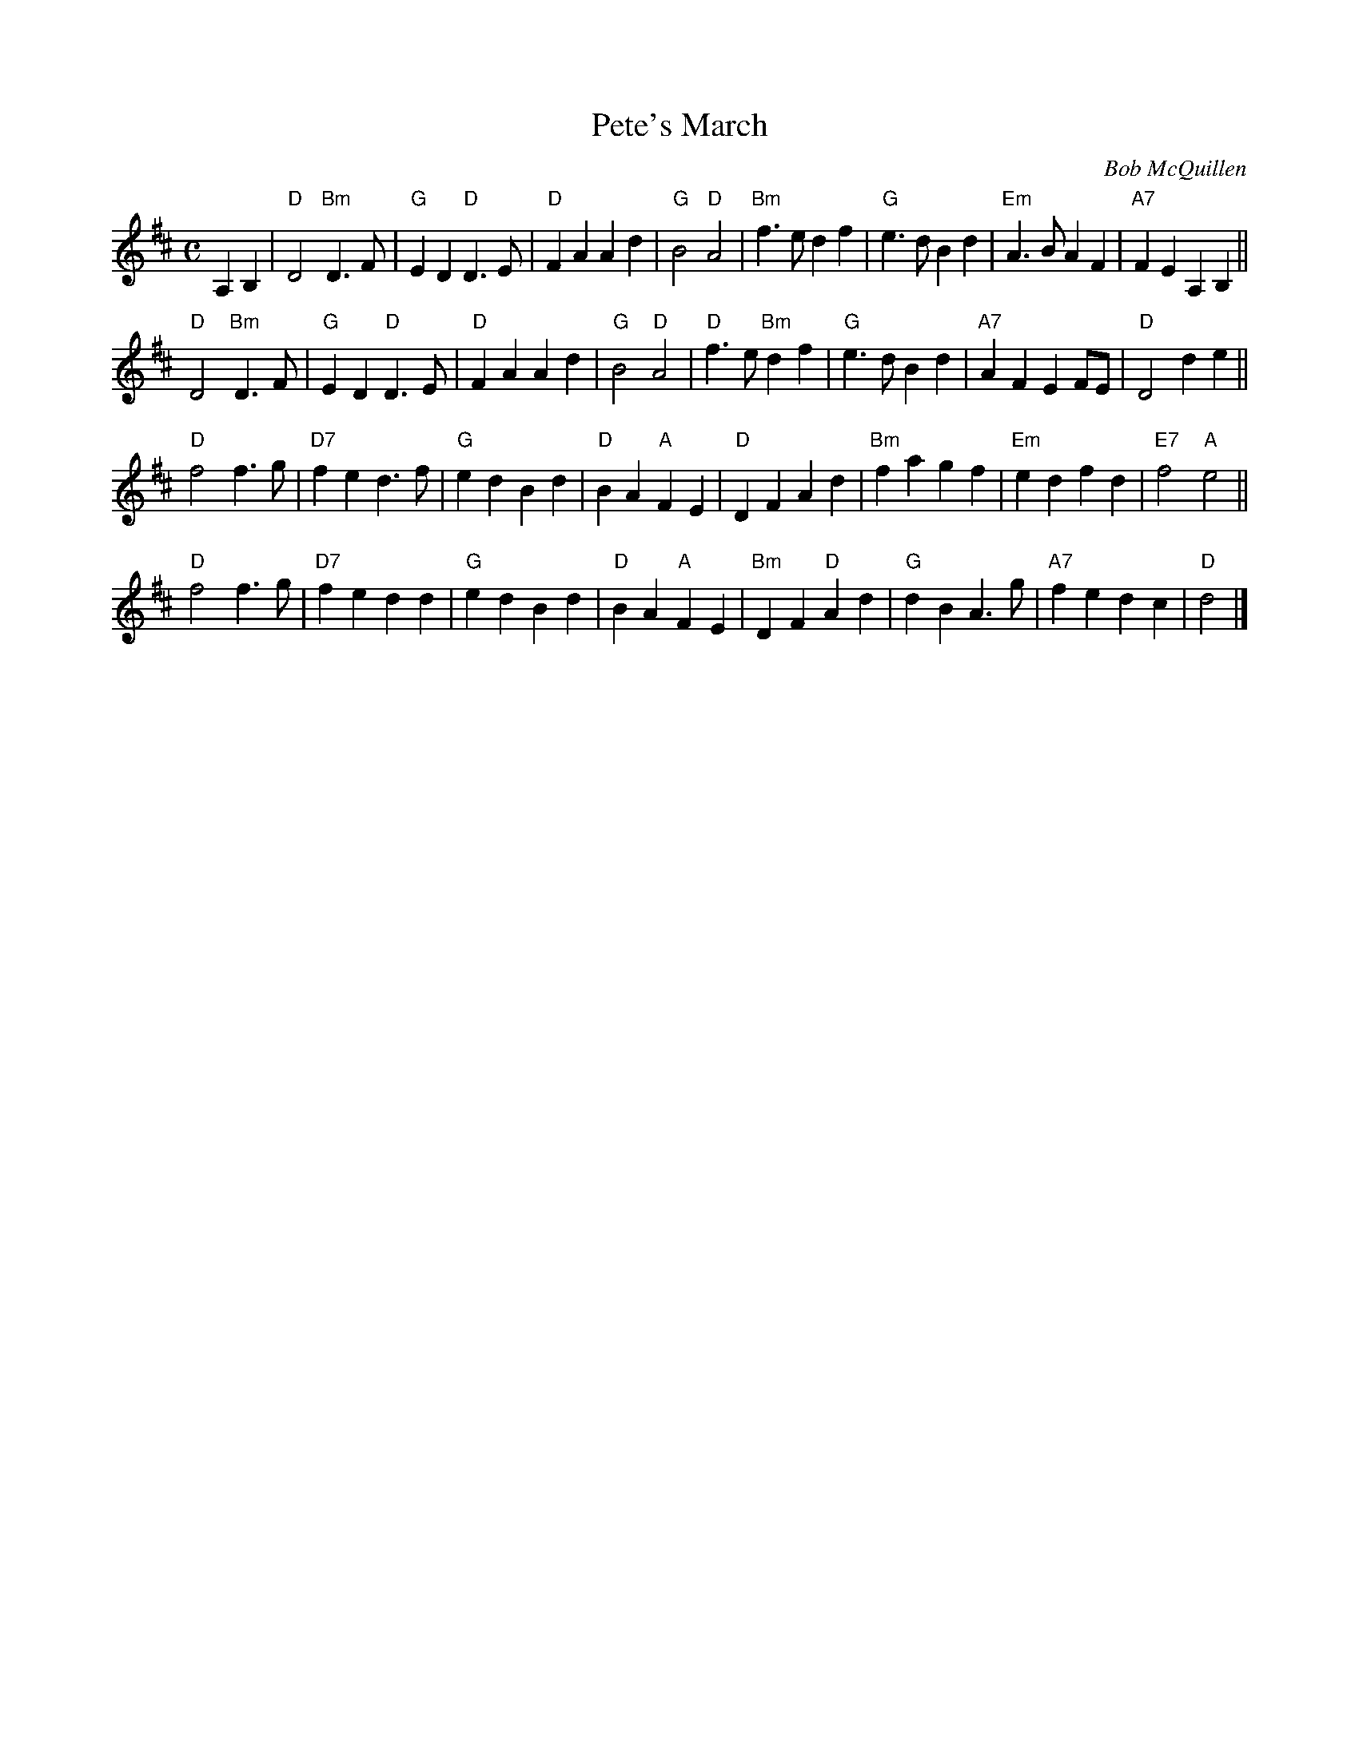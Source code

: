 X: 1
T: Pete's March
C: Bob McQuillen
Z: John Chambers <jc@trillian.mit.edu>, rev. T. Traub 5-20-02
M: C
L: 1/4
K: D
A,B,| "D"D2  "Bm"D>F | "G"ED "D"D>E | "D"FA Ad | "G"B2 "D"A2 | "Bm"f>e df | "G"e>d Bd | "Em"A>B AF | "A7"FE A,B, ||
"D"D2  "Bm"D>F | "G"ED "D"D>E | "D"FA Ad | "G"B2 "D"A2 | "D"f>e "Bm"df | "G"e>d Bd | "A7"AF EF/E/ | "D"D2 de ||
"D"f2 f>g | "D7"fe d>f | "G"ed Bd | "D"BA "A"FE | "D"DF Ad | "Bm"fa gf | "Em"ed fd | "E7"f2 "A"e2 ||
"D"f2 f>g | "D7"fe dd | "G"ed Bd | "D"BA "A"FE | "Bm"DF "D"Ad | "G"dB A>g | "A7"fe dc | "D"d2 |]
